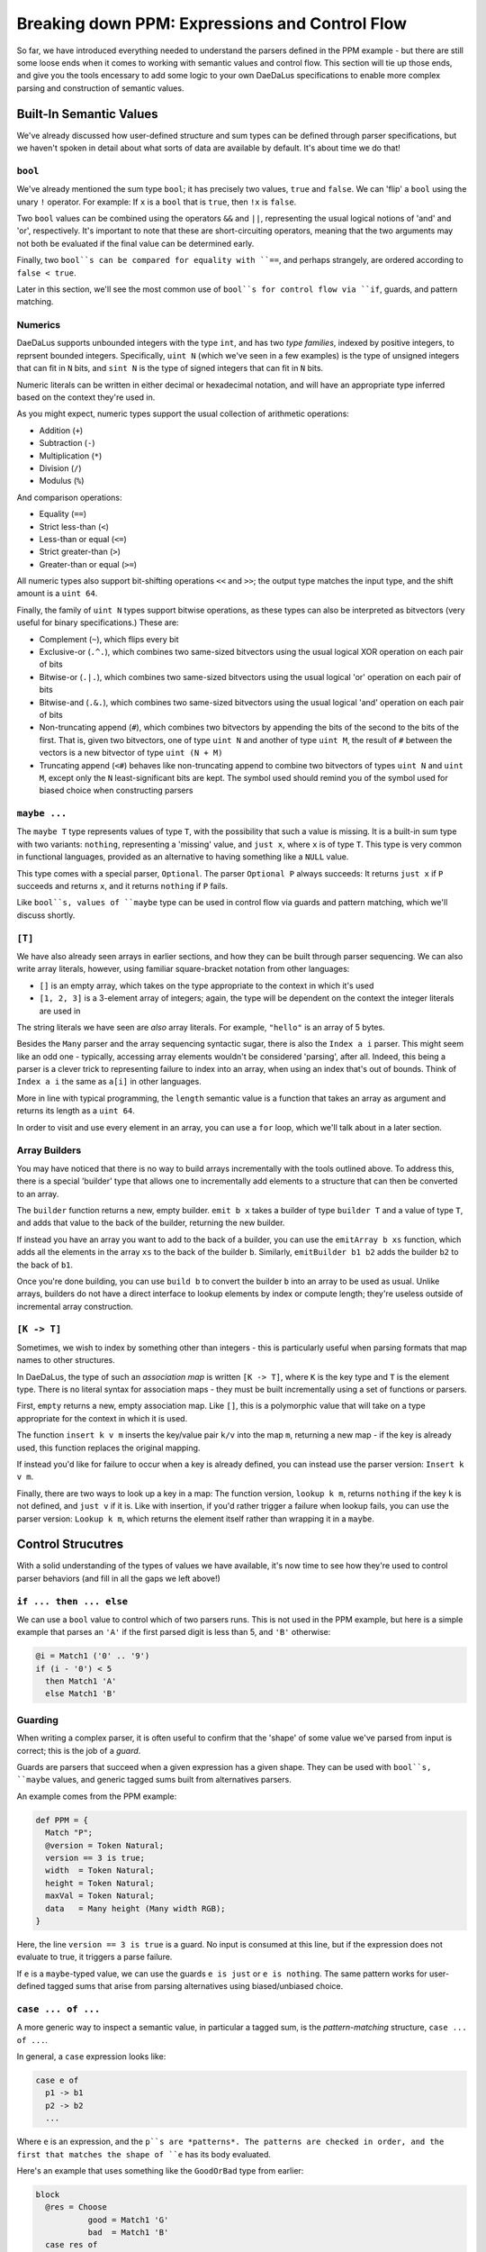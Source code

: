 Breaking down PPM: Expressions and Control Flow
===============================================

So far, we have introduced everything needed to understand the parsers defined
in the PPM example - but there are still some loose ends when it comes to
working with semantic values and control flow. This section will tie up those
ends, and give you the tools encessary to add some logic to your own DaeDaLus
specifications to enable more complex parsing and construction of semantic
values.

Built-In Semantic Values
------------------------

We've already discussed how user-defined structure and sum types can be defined
through parser specifications, but we haven't spoken in detail about what sorts
of data are available by default. It's about time we do that!

``bool``
^^^^^^^^

We've already mentioned the sum type ``bool``; it has precisely two values,
``true`` and ``false``. We can 'flip' a ``bool`` using the unary ``!``
operator. For example: If ``x`` is a ``bool`` that is ``true``, then ``!x`` is
``false``.

Two ``bool`` values can be combined using the operators ``&&`` and ``||``,
representing the usual logical notions of 'and' and 'or', respectively. It's
important to note that these are short-circuiting operators, meaning that the
two arguments may not both be evaluated if the final value can be determined
early.

Finally, two ``bool``s can be compared for equality with ``==``, and perhaps
strangely, are ordered according to ``false < true``.

Later in this section, we'll see the most common use of ``bool``s for control
flow via ``if``, guards, and pattern matching.

Numerics
^^^^^^^^

DaeDaLus supports unbounded integers with the type ``int``, and has two
*type families*, indexed by positive integers, to reprsent bounded integers.
Specifically, ``uint N`` (which we've seen in a few examples) is the type of
unsigned integers that can fit in ``N`` bits, and ``sint N`` is the type of
signed integers that can fit in ``N`` bits.

Numeric literals can be written in either decimal or hexadecimal notation, and
will have an appropriate type inferred based on the context they're used in.

As you might expect, numeric types support the usual collection of arithmetic
operations:

* Addition (``+``)
* Subtraction (``-``)
* Multiplication (``*``)
* Division (``/``)
* Modulus (``%``)

And comparison operations:

* Equality (``==``)
* Strict less-than (``<``)
* Less-than or equal (``<=``)
* Strict greater-than (``>``)
* Greater-than or equal (``>=``)

All numeric types also support bit-shifting operations ``<<`` and ``>>``; the
output type matches the input type, and the shift amount is a ``uint 64``.

Finally, the family of ``uint N`` types support bitwise operations, as these
types can also be interpreted as bitvectors (very useful for binary
specifications.) These are:

* Complement (``~``), which flips every bit
* Exclusive-or (``.^.``), which combines two same-sized bitvectors using the
  usual logical XOR operation on each pair of bits
* Bitwise-or (``.|.``), which combines two same-sized bitvectors using the
  usual logical 'or' operation on each pair of bits
* Bitwise-and (``.&.``), which combines two same-sized bitvectors using the
  usual logical 'and' operation on each pair of bits
* Non-truncating append (``#``), which combines two bitvectors by appending the
  bits of the second to the bits of the first. That is, given two bitvectors,
  one of type ``uint N`` and another of type ``uint M``, the result of ``#``
  between the vectors is a new bitvector of type ``uint (N + M)``
* Truncating append (``<#``) behaves like non-truncating append to combine two
  bitvectors of types ``uint N`` and ``uint M``, except only the ``N``
  least-significant bits are kept. The symbol used should remind you of the
  symbol used for biased choice when constructing parsers

``maybe ...``
^^^^^^^^^^^^^

The ``maybe T`` type represents values of type ``T``, with the possibility that
such a value is missing. It is a built-in sum type with two variants:
``nothing``, representing a 'missing' value, and ``just x``, where ``x`` is of
type ``T``. This type is very common in functional languages, provided as an
alternative to having something like a ``NULL`` value.

This type comes with a special parser, ``Optional``. The parser ``Optional P``
always succeeds: It returns ``just x`` if ``P`` succeeds and returns ``x``, and
it returns ``nothing`` if ``P`` fails.

Like ``bool``s, values of ``maybe`` type can be used in control flow via guards
and pattern matching, which we'll discuss shortly.

``[T]``
^^^^^^^

We have also already seen arrays in earlier sections, and how they can be built
through parser sequencing. We can also write array literals, however, using
familiar square-bracket notation from other languages:

* ``[]`` is an empty array, which takes on the type appropriate to the context
  in which it's used
* ``[1, 2, 3]`` is a 3-element array of integers; again, the type will be
  dependent on the context the integer literals are used in

The string literals we have seen are *also* array literals. For example,
``"hello"`` is an array of 5 bytes.

Besides the ``Many`` parser and the array sequencing syntactic sugar, there is
also the ``Index a i`` parser. This might seem like an odd one - typically,
accessing array elements wouldn't be considered 'parsing', after all. Indeed,
this being a parser is a clever trick to representing failure to index into an
array, when using an index that's out of bounds. Think of ``Index a i`` the
same as ``a[i]`` in other languages.

More in line with typical programming, the ``length`` semantic value is a
function that takes an array as argument and returns its length as a
``uint 64``.

In order to visit and use every element in an array, you can use a ``for``
loop, which we'll talk about in a later section.

Array Builders
^^^^^^^^^^^^^^

You may have noticed that there is no way to build arrays incrementally with
the tools outlined above. To address this, there is a special 'builder' type
that allows one to incrementally add elements to a structure that can then be
converted to an array.

The ``builder`` function returns a new, empty builder. ``emit b x`` takes a
builder of type ``builder T`` and a value of type ``T``, and adds that value
to the back of the builder, returning the new builder.

If instead you have an array you want to add to the back of a builder, you can
use the ``emitArray b xs`` function, which adds all the elements in the array
``xs`` to the back of the builder ``b``. Similarly, ``emitBuilder b1 b2`` adds
the builder ``b2`` to the back of ``b1``.

Once you're done building, you can use ``build b`` to convert the builder ``b``
into an array to be used as usual. Unlike arrays, builders do not have a direct
interface to lookup elements by index or compute length; they're useless
outside of incremental array construction.

``[K -> T]``
^^^^^^^^^^^^

Sometimes, we wish to index by something other than integers - this is
particularly useful when parsing formats that map names to other structures.

In DaeDaLus, the type of such an *association map* is written ``[K -> T]``,
where ``K`` is the key type and ``T`` is the element type. There is no literal
syntax for association maps - they must be built incrementally using a set of
functions or parsers.

First, ``empty`` returns a new, empty association map. Like ``[]``, this is a
polymorphic value that will take on a type appropriate for the context in which
it is used.

The function ``insert k v m`` inserts the key/value pair ``k/v`` into the map
``m``, returning a new map - if the key is already used, this function replaces
the original mapping.

If instead you'd like for failure to occur when a key is already defined, you
can instead use the parser version: ``Insert k v m``.

Finally, there are two ways to look up a key in a map: The function version,
``lookup k m``, returns ``nothing`` if the key ``k`` is not defined, and
``just v`` if it is. Like with insertion, if you'd rather trigger a failure
when lookup fails, you can use the parser version: ``Lookup k m``, which
returns the element itself rather than wrapping it in a ``maybe``.

Control Strucutres
------------------

With a solid understanding of the types of values we have available, it's now
time to see how they're used to control parser behaviors (and fill in all the
gaps we left above!)

``if ... then ... else``
^^^^^^^^^^^^^^^^^^^^^^^^

We can use a ``bool`` value to control which of two parsers runs. This is not
used in the PPM example, but here is a simple example that parses an ``'A'`` if
the first parsed digit is less than 5, and ``'B'`` otherwise:

.. code-block:: DaeDaLus

    @i = Match1 ('0' .. '9')
    if (i - '0') < 5
      then Match1 'A'
      else Match1 'B'

Guarding
^^^^^^^^

When writing a complex parser, it is often useful to confirm that the 'shape'
of some value we've parsed from input is correct; this is the job of a *guard*.

Guards are parsers that succeed when a given expression has a given shape. They
can be used with ``bool``s, ``maybe`` values, and generic tagged sums built
from alternatives parsers.

An example comes from the PPM example:

.. code-block:: DaeDaLus

    def PPM = {
      Match "P";
      @version = Token Natural;
      version == 3 is true;
      width  = Token Natural;
      height = Token Natural;
      maxVal = Token Natural;
      data   = Many height (Many width RGB);
    }

Here, the line ``version == 3 is true`` is a guard. No input is consumed at
this line, but if the expression does not evaluate to true, it triggers a parse
failure.

If ``e`` is a ``maybe``-typed value, we can use the guards ``e is just`` or
``e is nothing``. The same pattern works for user-defined tagged sums that
arise from parsing alternatives using biased/unbiased choice.

``case ... of ...``
^^^^^^^^^^^^^^^^^^^

A more generic way to inspect a semantic value, in particular a tagged sum, is
the *pattern-matching* structure, ``case ... of ...``.

In general, a ``case`` expression looks like:

.. code-block:: DaeDaLus

    case e of
      p1 -> b1
      p2 -> b2
      ...

Where ``e`` is an expression, and the ``p``s are *patterns*. The patterns are
checked in order, and the first that matches the shape of ``e`` has its body
evaluated.

Here's an example that uses something like the ``GoodOrBad`` type from earlier:

.. code-block:: DaeDaLus

    block
      @res = Choose
               good = Match1 'G'
               bad  = Match1 'B'
      case res of
        good -> ^ "Good!"
        bad  -> ^ "Bad!"

If the variants of our tagged sum have arguments, our patterns may give these
arguments names so that they may be used in the body.

Finally, there is a special pattern, ``_``, which can be used as a final
"catch-all" case when you don't care what is matched. This should always be
used as the last pattern, or else anything below it will never run!

.. warning::

    Remember: Patterns are checked in order, so be careful to consider that
    when writing complex pattern-matches with ``case``!

    Additionally, if your patterns don't cover all possibilities, note that
    failure and backtracking will occur for the uncovered cases. Some languages
    make sure all patterns are covered, but DaeDaLus isn't one of them!

Loops
^^^^^

``for ...``
"""""""""""

To visit all elements of an array or dictionary, DaeDaLus provides an unusual
form of the familiar ``for`` loop.

It's best to demonstrate this with an example, taken from the PPM spec:

.. code-block:: DaeDaLus

    def Natural = {
      @ds = Many (1..) Digit;
      ^ for (val = 0; d in ds) (addDigit val d);
    }

In the ``for`` loop, we declare a variable ``val`` which acts as an accumulator
value - the value of the body of the loop is what this variable is updated to
after each iteration, and the final value of the entire loop is the final value
of this variable.

Following this declaration is ``d in ds``, which introduces a variable ``d`` to
take on each value in the collection. If ``ds`` is the array ``[1, 2, 3]``,
during the first iteration ``d`` will be 1, during the second it will be 2, and
so on.

Finally, after these declarations, is the loop body. As stated: The value of
this body is what the variable ``val`` takes on each iteration.

Let's break down the PPM example to make this behavior crystal clear. Note that
the function ``addDigit val d`` computes ``10 * val + d``, which is a common
pattern to accumulate parsed digits into a single numerical value.

Let's say for the sake of example that ``ds = [1, 2, 3]``. During the first
iteration, ``val = 0`` and ``d = 1``. So, after this iteration, we can think of
evaluation as proceeding by computing the value of this new loop:

.. code-block:: DaeDaLus

    for (val = 1; d in [2, 3]) (addDigit val d)

``val`` is 1 since the previous iteration's body computed ``addDigit 0 1``.
The body of this new loop is, then: ``addDigit 1 2 = 10 * 1 + 2 = 12``.
So, moving to the next iteration, we have:

.. code-block:: DaeDaLus

    for (val = 12; d in [3]) (addDigit val d)

Which, continuing in the same way, gives a body of
``addDigit 12 3 = 12 * 10 + 3 = 123``. So finally we have:

.. code-block:: DaeDaLus

    for (val = 123; d in []) (addDigit val d)

Since the list is empty, the body is not evaluated again, as there's nothing to
bind ``d`` to. So, we're done! We return this final value of ``val``, namely
``123``.

If you also need access to the index (or key if iterating over a dictionary),
you can use this form:

.. code-block:: DaeDaLus

    for (val = 0; i,x in xs) ...

``map ...``
"""""""""""

If rather than accumulating you wish to *transform* a sequence of elements, you
can use the ``map`` construct. It is syntactically similar to ``for``, except
no accumulation variable is bound:

.. code-block:: DaeDaLus

    map (x in xs) ...

The returned collection is of equal size to that being mapped over, and each
element is given by the value of the body for the corresponding element in the
original collection.

As with ``for``, you can also bind a variable to the index/key:

.. code-block:: DaeDaLus

    map (i,x in xs) ...

With this, we've covered all of the essential types of values and control-flow
structures. There are a few others for more specialized use-cases; you can check
out the :ref:`control structures` section of the main user guide.
